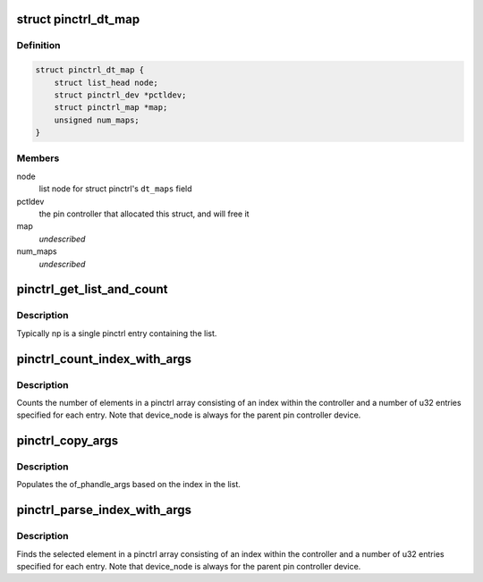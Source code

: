 .. -*- coding: utf-8; mode: rst -*-
.. src-file: drivers/pinctrl/devicetree.c

.. _`pinctrl_dt_map`:

struct pinctrl_dt_map
=====================

.. c:type:: struct pinctrl_dt_map

    mapping table chunk parsed from device tree

.. _`pinctrl_dt_map.definition`:

Definition
----------

.. code-block:: c

    struct pinctrl_dt_map {
        struct list_head node;
        struct pinctrl_dev *pctldev;
        struct pinctrl_map *map;
        unsigned num_maps;
    }

.. _`pinctrl_dt_map.members`:

Members
-------

node
    list node for struct pinctrl's \ ``dt_maps``\  field

pctldev
    the pin controller that allocated this struct, and will free it

map
    *undescribed*

num_maps
    *undescribed*

.. _`pinctrl_get_list_and_count`:

pinctrl_get_list_and_count
==========================

.. c:function:: int pinctrl_get_list_and_count(const struct device_node *np, const char *list_name, const __be32 **list, int *cells_size, int *nr_elements)

    Gets the list and it's cell size and number

    :param np:
        pointer to device node with the property
    :type np: const struct device_node \*

    :param list_name:
        property that contains the list
    :type list_name: const char \*

    :param list:
        pointer for the list found
    :type list: const __be32 \*\*

    :param cells_size:
        pointer for the cell size found
    :type cells_size: int \*

    :param nr_elements:
        pointer for the number of elements found
    :type nr_elements: int \*

.. _`pinctrl_get_list_and_count.description`:

Description
-----------

Typically np is a single pinctrl entry containing the list.

.. _`pinctrl_count_index_with_args`:

pinctrl_count_index_with_args
=============================

.. c:function:: int pinctrl_count_index_with_args(const struct device_node *np, const char *list_name)

    Count number of elements in a pinctrl entry

    :param np:
        pointer to device node with the property
    :type np: const struct device_node \*

    :param list_name:
        property that contains the list
    :type list_name: const char \*

.. _`pinctrl_count_index_with_args.description`:

Description
-----------

Counts the number of elements in a pinctrl array consisting of an index
within the controller and a number of u32 entries specified for each
entry. Note that device_node is always for the parent pin controller device.

.. _`pinctrl_copy_args`:

pinctrl_copy_args
=================

.. c:function:: int pinctrl_copy_args(const struct device_node *np, const __be32 *list, int index, int nr_cells, int nr_elem, struct of_phandle_args *out_args)

    Populates of_phandle_args based on index

    :param np:
        pointer to device node with the property
    :type np: const struct device_node \*

    :param list:
        pointer to a list with the elements
    :type list: const __be32 \*

    :param index:
        entry within the list of elements
    :type index: int

    :param nr_cells:
        number of cells in the list
    :type nr_cells: int

    :param nr_elem:
        number of elements for each entry in the list
    :type nr_elem: int

    :param out_args:
        returned values
    :type out_args: struct of_phandle_args \*

.. _`pinctrl_copy_args.description`:

Description
-----------

Populates the of_phandle_args based on the index in the list.

.. _`pinctrl_parse_index_with_args`:

pinctrl_parse_index_with_args
=============================

.. c:function:: int pinctrl_parse_index_with_args(const struct device_node *np, const char *list_name, int index, struct of_phandle_args *out_args)

    Find a node pointed by index in a list

    :param np:
        pointer to device node with the property
    :type np: const struct device_node \*

    :param list_name:
        property that contains the list
    :type list_name: const char \*

    :param index:
        index within the list
    :type index: int

    :param out_args:
        *undescribed*
    :type out_args: struct of_phandle_args \*

.. _`pinctrl_parse_index_with_args.description`:

Description
-----------

Finds the selected element in a pinctrl array consisting of an index
within the controller and a number of u32 entries specified for each
entry. Note that device_node is always for the parent pin controller device.

.. This file was automatic generated / don't edit.


